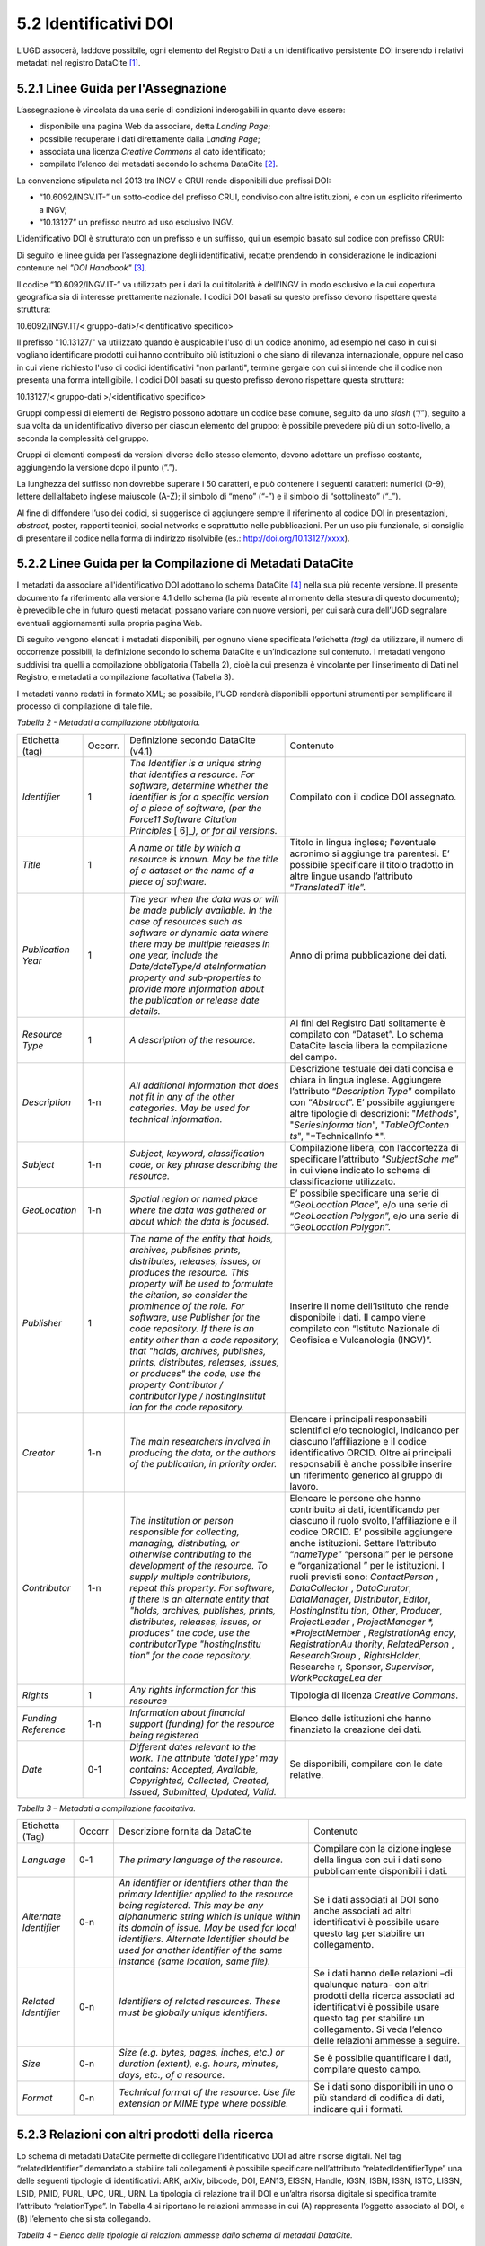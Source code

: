 5.2 Identificativi DOI
======================

L’UGD assocerà, laddove possibile, ogni elemento del Registro Dati a un
identificativo persistente DOI inserendo i relativi metadati nel
registro DataCite [1]_.

5.2.1 Linee Guida per l'Assegnazione
------------------------------------

L’assegnazione è vincolata da una serie di condizioni inderogabili in
quanto deve essere:

-  disponibile una pagina Web da associare, detta *Landing Page*;

-  possibile recuperare i dati direttamente dalla L\ *anding Page*;

-  associata una licenza *Creative Commons* al dato identificato;

-  compilato l’elenco dei metadati secondo lo schema DataCite [2]_.

La convenzione stipulata nel 2013 tra INGV e CRUI rende disponibili due
prefissi DOI:

-  “10.6092/INGV.IT-” un sotto-codice del prefisso CRUI, condiviso con
   altre istituzioni, e con un esplicito riferimento a INGV;

-  “10.13127” un prefisso neutro ad uso esclusivo INGV.

L'identificativo DOI è strutturato con un prefisso e un suffisso, qui un
esempio basato sul codice con prefisso CRUI:

|image0|

Di seguito le linee guida per l’assegnazione degli identificativi,
redatte prendendo in considerazione le indicazioni contenute nel *"DOI
Handbook"*\  [3]_.

Il codice “10.6092/INGV.IT-” va utilizzato per i dati la cui titolarità
è dell’INGV in modo esclusivo e la cui copertura geografica sia di
interesse prettamente nazionale. I codici DOI basati su questo prefisso
devono rispettare questa struttura:

10.6092/INGV.IT/< gruppo-dati>/<identificativo specifico>

Il prefisso "10.13127/" va utilizzato quando è auspicabile l'uso di un
codice anonimo, ad esempio nel caso in cui si vogliano identificare
prodotti cui hanno contribuito più istituzioni o che siano di rilevanza
internazionale, oppure nel caso in cui viene richiesto l'uso di codici
identificativi "non parlanti", termine gergale con cui si intende che il
codice non presenta una forma intelligibile. I codici DOI basati su
questo prefisso devono rispettare questa struttura:

10.13127/< gruppo-dati >/<identificativo specifico>

Gruppi complessi di elementi del Registro possono adottare un codice
base comune, seguito da uno *slash* (“/”), seguito a sua volta da un
identificativo diverso per ciascun elemento del gruppo; è possibile
prevedere più di un sotto-livello, a seconda la complessità del gruppo.

Gruppi di elementi composti da versioni diverse dello stesso elemento,
devono adottare un prefisso costante, aggiungendo la versione dopo il
punto (“.”).

La lunghezza del suffisso non dovrebbe superare i 50 caratteri, e può
contenere i seguenti caratteri: numerici (0-9), lettere dell’alfabeto
inglese maiuscole (A-Z); il simbolo di “meno” (“-”) e il simbolo di
“sottolineato” (“_”).

Al fine di diffondere l’uso dei codici, si suggerisce di aggiungere
sempre il riferimento al codice DOI in presentazioni, *abstract*,
poster, rapporti tecnici, social networks e soprattutto nelle
pubblicazioni. Per un uso più funzionale, si consiglia di presentare il
codice nella forma di indirizzo risolvibile (es.:
http://doi.org/10.13127/xxxx).

5.2.2 Linee Guida per la Compilazione di Metadati DataCite
----------------------------------------------------------

I metadati da associare all'identificativo DOI adottano lo schema
DataCite [4]_ nella sua più recente versione. Il presente documento fa
riferimento alla versione 4.1 dello schema (la più recente al momento
della stesura di questo documento); è prevedibile che in futuro questi
metadati possano variare con nuove versioni, per cui sarà cura dell’UGD
segnalare eventuali aggiornamenti sulla propria pagina Web.

Di seguito vengono elencati i metadati disponibili, per ognuno viene
specificata l’etichetta *(tag)* da utilizzare, il numero di occorrenze
possibili, la definizione secondo lo schema DataCite e un’indicazione
sul contenuto. I metadati vengono suddivisi tra quelli a compilazione
obbligatoria (Tabella 2), cioè la cui presenza è vincolante per
l’inserimento di Dati nel Registro, e metadati a compilazione
facoltativa (Tabella 3).

I metadati vanno redatti in formato XML; se possibile, l’UGD renderà
disponibili opportuni strumenti per semplificare il processo di
compilazione di tale file.

*Tabella 2 - Metadati a compilazione obbligatoria.*

+-----------------+-----------------+-----------------+-----------------+
| Etichetta (tag) | Occorr.         | Definizione     | Contenuto       |
|                 |                 | secondo         |                 |
|                 |                 | DataCite (v4.1) |                 |
+-----------------+-----------------+-----------------+-----------------+
| *Identifier*    | 1               | *The Identifier | Compilato con   |
|                 |                 | is a unique     | il codice DOI   |
|                 |                 | string that     | assegnato.      |
|                 |                 | identifies a    |                 |
|                 |                 | resource. For   |                 |
|                 |                 | software,       |                 |
|                 |                 | determine       |                 |
|                 |                 | whether the     |                 |
|                 |                 | identifier is   |                 |
|                 |                 | for a specific  |                 |
|                 |                 | version of a    |                 |
|                 |                 | piece of        |                 |
|                 |                 | software, (per  |                 |
|                 |                 | the Force11     |                 |
|                 |                 | Software        |                 |
|                 |                 | Citation        |                 |
|                 |                 | Principles*\  [ |                 |
|                 |                 | 6]_\ *),        |                 |
|                 |                 | or for all      |                 |
|                 |                 | versions.*      |                 |
+-----------------+-----------------+-----------------+-----------------+
| *Title*         | 1               | *A name or      | Titolo in       |
|                 |                 | title by which  | lingua inglese; |
|                 |                 | a resource is   | l'eventuale     |
|                 |                 | known. May be   | acronimo si     |
|                 |                 | the title of a  | aggiunge tra    |
|                 |                 | dataset or the  | parentesi. E’   |
|                 |                 | name of a piece | possibile       |
|                 |                 | of software.*   | specificare il  |
|                 |                 |                 | titolo tradotto |
|                 |                 |                 | in altre lingue |
|                 |                 |                 | usando          |
|                 |                 |                 | l’attributo     |
|                 |                 |                 | “\ *TranslatedT |
|                 |                 |                 | itle*\ ”.       |
+-----------------+-----------------+-----------------+-----------------+
| *Publication    | 1               | *The year when  | Anno di prima   |
| Year*           |                 | the data was or | pubblicazione   |
|                 |                 | will be made    | dei dati.       |
|                 |                 | publicly        |                 |
|                 |                 | available. In   |                 |
|                 |                 | the case of     |                 |
|                 |                 | resources such  |                 |
|                 |                 | as software or  |                 |
|                 |                 | dynamic data    |                 |
|                 |                 | where there may |                 |
|                 |                 | be multiple     |                 |
|                 |                 | releases in one |                 |
|                 |                 | year, include   |                 |
|                 |                 | the             |                 |
|                 |                 | Date/dateType/d |                 |
|                 |                 | ateInformation  |                 |
|                 |                 | property and    |                 |
|                 |                 | sub-properties  |                 |
|                 |                 | to provide more |                 |
|                 |                 | information     |                 |
|                 |                 | about the       |                 |
|                 |                 | publication or  |                 |
|                 |                 | release date    |                 |
|                 |                 | details.*       |                 |
+-----------------+-----------------+-----------------+-----------------+
| *Resource Type* | 1               | *A description  | Ai fini del     |
|                 |                 | of the          | Registro Dati   |
|                 |                 | resource.*      | solitamente è   |
|                 |                 |                 | compilato con   |
|                 |                 |                 | “Dataset”. Lo   |
|                 |                 |                 | schema DataCite |
|                 |                 |                 | lascia libera   |
|                 |                 |                 | la compilazione |
|                 |                 |                 | del campo.      |
+-----------------+-----------------+-----------------+-----------------+
| *Description*   | 1-n             | *All additional | Descrizione     |
|                 |                 | information     | testuale dei    |
|                 |                 | that does not   | dati concisa e  |
|                 |                 | fit in any of   | chiara in       |
|                 |                 | the other       | lingua inglese. |
|                 |                 | categories. May | Aggiungere      |
|                 |                 | be used for     | l’attributo     |
|                 |                 | technical       | “\ *Description |
|                 |                 | information.*   | Type*\ ”        |
|                 |                 |                 | compilato con   |
|                 |                 |                 | “\ *Abstract*\  |
|                 |                 |                 | ”.              |
|                 |                 |                 | E’ possibile    |
|                 |                 |                 | aggiungere      |
|                 |                 |                 | altre tipologie |
|                 |                 |                 | di descrizioni: |
|                 |                 |                 | "*Methods*",    |
|                 |                 |                 | "*SeriesInforma |
|                 |                 |                 | tion*",         |
|                 |                 |                 | "*TableOfConten |
|                 |                 |                 | ts*",           |
|                 |                 |                 | "*TechnicalInfo |
|                 |                 |                 | *".             |
+-----------------+-----------------+-----------------+-----------------+
| *Subject*       | 1-n             | *Subject,       | Compilazione    |
|                 |                 | keyword,        | libera, con     |
|                 |                 | classification  | l’accortezza di |
|                 |                 | code, or key    | specificare     |
|                 |                 | phrase          | l’attributo     |
|                 |                 | describing the  | “\ *SubjectSche |
|                 |                 | resource.*      | me*\ ”          |
|                 |                 |                 | in cui viene    |
|                 |                 |                 | indicato lo     |
|                 |                 |                 | schema di       |
|                 |                 |                 | classificazione |
|                 |                 |                 | utilizzato.     |
+-----------------+-----------------+-----------------+-----------------+
| *GeoLocation*   | 1-n             | *Spatial region | E’ possibile    |
|                 |                 | or named place  | specificare una |
|                 |                 | where the data  | serie di        |
|                 |                 | was gathered or | “\ *GeoLocation |
|                 |                 | about which the | Place*\ ”,      |
|                 |                 | data is         | e/o una serie   |
|                 |                 | focused.*       | di              |
|                 |                 |                 | “\ *GeoLocation |
|                 |                 |                 | Polygon*\ ”,    |
|                 |                 |                 | e/o una serie   |
|                 |                 |                 | di              |
|                 |                 |                 | “\ *GeoLocation |
|                 |                 |                 | Polygon*\ ”.    |
+-----------------+-----------------+-----------------+-----------------+
| *Publisher*     | 1               | *The name of    | Inserire il     |
|                 |                 | the entity that | nome            |
|                 |                 | holds,          | dell’Istituto   |
|                 |                 | archives,       | che rende       |
|                 |                 | publishes       | disponibile i   |
|                 |                 | prints,         | dati. Il campo  |
|                 |                 | distributes,    | viene compilato |
|                 |                 | releases,       | con “Istituto   |
|                 |                 | issues, or      | Nazionale di    |
|                 |                 | produces the    | Geofisica e     |
|                 |                 | resource. This  | Vulcanologia    |
|                 |                 | property will   | (INGV)”.        |
|                 |                 | be used to      |                 |
|                 |                 | formulate the   |                 |
|                 |                 | citation, so    |                 |
|                 |                 | consider the    |                 |
|                 |                 | prominence of   |                 |
|                 |                 | the role. For   |                 |
|                 |                 | software, use   |                 |
|                 |                 | Publisher for   |                 |
|                 |                 | the code        |                 |
|                 |                 | repository. If  |                 |
|                 |                 | there is an     |                 |
|                 |                 | entity other    |                 |
|                 |                 | than a code     |                 |
|                 |                 | repository,     |                 |
|                 |                 | that "holds,    |                 |
|                 |                 | archives,       |                 |
|                 |                 | publishes,      |                 |
|                 |                 | prints,         |                 |
|                 |                 | distributes,    |                 |
|                 |                 | releases,       |                 |
|                 |                 | issues, or      |                 |
|                 |                 | produces" the   |                 |
|                 |                 | code, use the   |                 |
|                 |                 | property        |                 |
|                 |                 | Contributor /   |                 |
|                 |                 | contributorType |                 |
|                 |                 | /               |                 |
|                 |                 | hostingInstitut |                 |
|                 |                 | ion             |                 |
|                 |                 | for the code    |                 |
|                 |                 | repository.*    |                 |
+-----------------+-----------------+-----------------+-----------------+
| *Creator*       | 1-n             | *The main       | Elencare i      |
|                 |                 | researchers     | principali      |
|                 |                 | involved in     | responsabili    |
|                 |                 | producing the   | scientifici e/o |
|                 |                 | data, or the    | tecnologici,    |
|                 |                 | authors of the  | indicando per   |
|                 |                 | publication, in | ciascuno        |
|                 |                 | priority        | l’affiliazione  |
|                 |                 | order.*         | e il codice     |
|                 |                 |                 | identificativo  |
|                 |                 |                 | ORCID. Oltre ai |
|                 |                 |                 | principali      |
|                 |                 |                 | responsabili è  |
|                 |                 |                 | anche possibile |
|                 |                 |                 | inserire un     |
|                 |                 |                 | riferimento     |
|                 |                 |                 | generico al     |
|                 |                 |                 | gruppo di       |
|                 |                 |                 | lavoro.         |
+-----------------+-----------------+-----------------+-----------------+
| *Contributor*   | 1-n             | *The            | Elencare le     |
|                 |                 | institution or  | persone che     |
|                 |                 | person          | hanno           |
|                 |                 | responsible for | contribuito ai  |
|                 |                 | collecting,     | dati,           |
|                 |                 | managing,       | identificando   |
|                 |                 | distributing,   | per ciascuno il |
|                 |                 | or otherwise    | ruolo svolto,   |
|                 |                 | contributing to | l’affiliazione  |
|                 |                 | the development | e il codice     |
|                 |                 | of the          | ORCID. E’       |
|                 |                 | resource. To    | possibile       |
|                 |                 | supply multiple | aggiungere      |
|                 |                 | contributors,   | anche           |
|                 |                 | repeat this     | istituzioni.    |
|                 |                 | property. For   | Settare         |
|                 |                 | software, if    | l’attributo     |
|                 |                 | there is an     | “\ *nameType*\  |
|                 |                 | alternate       | ”               |
|                 |                 | entity that     | “personal” per  |
|                 |                 | "holds,         | le persone e    |
|                 |                 | archives,       | “organizational |
|                 |                 | publishes,      | ”               |
|                 |                 | prints,         | per le          |
|                 |                 | distributes,    | istituzioni. I  |
|                 |                 | releases,       | ruoli previsti  |
|                 |                 | issues, or      | sono:           |
|                 |                 | produces" the   | *ContactPerson* |
|                 |                 | code, use the   | ,               |
|                 |                 | contributorType | *DataCollector* |
|                 |                 | "hostingInstitu | ,               |
|                 |                 | tion"           | *DataCurator*,  |
|                 |                 | for the code    | *DataManager*,  |
|                 |                 | repository.*    | *Distributor*,  |
|                 |                 |                 | *Editor*,       |
|                 |                 |                 | *HostingInstitu |
|                 |                 |                 | tion*,          |
|                 |                 |                 | *Other*,        |
|                 |                 |                 | *Producer*,     |
|                 |                 |                 | *ProjectLeader* |
|                 |                 |                 | ,               |
|                 |                 |                 | *ProjectManager |
|                 |                 |                 | *,              |
|                 |                 |                 | *ProjectMember* |
|                 |                 |                 | ,               |
|                 |                 |                 | *RegistrationAg |
|                 |                 |                 | ency*,          |
|                 |                 |                 | *RegistrationAu |
|                 |                 |                 | thority*,       |
|                 |                 |                 | *RelatedPerson* |
|                 |                 |                 | ,               |
|                 |                 |                 | *ResearchGroup* |
|                 |                 |                 | ,               |
|                 |                 |                 | *RightsHolder*, |
|                 |                 |                 | Resea\ *r*\ che |
|                 |                 |                 | r,              |
|                 |                 |                 | Spon\ *s*\ or,  |
|                 |                 |                 | *Supervisor*,   |
|                 |                 |                 | *WorkPackageLea |
|                 |                 |                 | der*            |
+-----------------+-----------------+-----------------+-----------------+
| *Rights*        | 1               | *Any rights     | Tipologia di    |
|                 |                 | information for | licenza         |
|                 |                 | this resource*  | *Creative*      |
|                 |                 |                 | *Commons*.      |
+-----------------+-----------------+-----------------+-----------------+
| *Funding        | 1-n             | *Information    | Elenco delle    |
| Reference*      |                 | about financial | istituzioni che |
|                 |                 | support         | hanno           |
|                 |                 | (funding) for   | finanziato la   |
|                 |                 | the resource    | creazione dei   |
|                 |                 | being           | dati.           |
|                 |                 | registered*     |                 |
+-----------------+-----------------+-----------------+-----------------+
| *Date*          | 0-1             | *Different      | Se disponibili, |
|                 |                 | dates relevant  | compilare con   |
|                 |                 | to the work.    | le date         |
|                 |                 | The attribute   | relative.       |
|                 |                 | 'dateType' may  |                 |
|                 |                 | contains:       |                 |
|                 |                 | Accepted,       |                 |
|                 |                 | Available,      |                 |
|                 |                 | Copyrighted,    |                 |
|                 |                 | Collected,      |                 |
|                 |                 | Created,        |                 |
|                 |                 | Issued,         |                 |
|                 |                 | Submitted,      |                 |
|                 |                 | Updated,        |                 |
|                 |                 | Valid.*         |                 |
+-----------------+-----------------+-----------------+-----------------+

*Tabella 3 – Metadati a compilazione facoltativa.*

+-----------------+-----------------+-----------------+-----------------+
| Etichetta (Tag) | Occorr          | Descrizione     | Contenuto       |
|                 |                 | fornita da      |                 |
|                 |                 | DataCite        |                 |
+-----------------+-----------------+-----------------+-----------------+
| *Language*      | 0-1             | *The primary    | Compilare con   |
|                 |                 | language of the | la dizione      |
|                 |                 | resource.*      | inglese della   |
|                 |                 |                 | lingua con cui  |
|                 |                 |                 | i dati sono     |
|                 |                 |                 | pubblicamente   |
|                 |                 |                 | disponibili i   |
|                 |                 |                 | dati.           |
+-----------------+-----------------+-----------------+-----------------+
| *Alternate      | 0-n             | *An identifier  | Se i dati       |
| Identifier*     |                 | or identifiers  | associati al    |
|                 |                 | other than the  | DOI sono anche  |
|                 |                 | primary         | associati ad    |
|                 |                 | Identifier      | altri           |
|                 |                 | applied to the  | identificativi  |
|                 |                 | resource being  | è possibile     |
|                 |                 | registered.     | usare questo    |
|                 |                 | This may be any | tag per         |
|                 |                 | alphanumeric    | stabilire un    |
|                 |                 | string which is | collegamento.   |
|                 |                 | unique within   |                 |
|                 |                 | its domain of   |                 |
|                 |                 | issue. May be   |                 |
|                 |                 | used for local  |                 |
|                 |                 | identifiers.    |                 |
|                 |                 | Alternate       |                 |
|                 |                 | Identifier      |                 |
|                 |                 | should be used  |                 |
|                 |                 | for another     |                 |
|                 |                 | identifier of   |                 |
|                 |                 | the same        |                 |
|                 |                 | instance (same  |                 |
|                 |                 | location, same  |                 |
|                 |                 | file).*         |                 |
+-----------------+-----------------+-----------------+-----------------+
| *Related        | 0-n             | *Identifiers of | Se i dati hanno |
| Identifier*     |                 | related         | delle relazioni |
|                 |                 | resources.      | –di qualunque   |
|                 |                 | These must be   | natura- con     |
|                 |                 | globally unique | altri prodotti  |
|                 |                 | identifiers.*   | della ricerca   |
|                 |                 |                 | associati ad    |
|                 |                 |                 | identificativi  |
|                 |                 |                 | è possibile     |
|                 |                 |                 | usare questo    |
|                 |                 |                 | tag per         |
|                 |                 |                 | stabilire un    |
|                 |                 |                 | collegamento.   |
|                 |                 |                 | Si veda         |
|                 |                 |                 | l’elenco delle  |
|                 |                 |                 | relazioni       |
|                 |                 |                 | ammesse a       |
|                 |                 |                 | seguire.        |
+-----------------+-----------------+-----------------+-----------------+
| *Size*          | 0-n             | *Size (e.g.     | Se è possibile  |
|                 |                 | bytes, pages,   | quantificare i  |
|                 |                 | inches, etc.)   | dati, compilare |
|                 |                 | or duration     | questo campo.   |
|                 |                 | (extent), e.g.  |                 |
|                 |                 | hours, minutes, |                 |
|                 |                 | days, etc., of  |                 |
|                 |                 | a resource.*    |                 |
+-----------------+-----------------+-----------------+-----------------+
| *Format*        | 0-n             | *Technical      | Se i dati sono  |
|                 |                 | format of the   | disponibili in  |
|                 |                 | resource. Use   | uno o più       |
|                 |                 | file extension  | standard di     |
|                 |                 | or MIME type    | codifica di     |
|                 |                 | where           | dati, indicare  |
|                 |                 | possible.*      | qui i formati.  |
+-----------------+-----------------+-----------------+-----------------+

5.2.3 Relazioni con altri prodotti della ricerca
------------------------------------------------

Lo schema di metadati DataCite permette di collegare l’identificativo
DOI ad altre risorse digitali. Nel tag “relatedIdentifier” demandato a
stabilire tali collegamenti è possibile specificare nell’attributo
“relatedIdentifierType” una delle seguenti tipologie di identificativi:
ARK, arXiv, bibcode, DOI, EAN13, EISSN, Handle, IGSN, ISBN, ISSN, ISTC,
LISSN, LSID, PMID, PURL, UPC, URL, URN. La tipologia di relazione tra il
DOI e un’altra risorsa digitale si specifica tramite l’attributo
“relationType”. In Tabella 4 si riportano le relazioni ammesse in cui
(A) rappresenta l’oggetto associato al DOI, e (B) l’elemento che si sta
collegando.

*Tabella 4 – Elenco delle tipologie di relazioni ammesse dallo schema di
metadati DataCite.*

+-----------------------------------+-----------------------------------+
| Tipo di relazione                 | Descrizione fornita da DataCite   |
+-----------------------------------+-----------------------------------+
| IsCitedBy                         | *Indicates that B includes A in a |
|                                   | citation*                         |
+-----------------------------------+-----------------------------------+
| Cites                             | *Indicates that A includes B in a |
|                                   | citation*                         |
+-----------------------------------+-----------------------------------+
| IsSupplementTo                    | *Indicates that A is a supplement |
|                                   | to B*                             |
+-----------------------------------+-----------------------------------+
| IsSupplementedBy                  | *Indicates that B is a supplement |
|                                   | to A*                             |
+-----------------------------------+-----------------------------------+
| IsContinuedBy                     | *Indicates A is continued by the  |
|                                   | work B*                           |
+-----------------------------------+-----------------------------------+
| Continues                         | *Indicates A is a continuation of |
|                                   | the work B*                       |
+-----------------------------------+-----------------------------------+
| Describes                         | *Indicates A describes B*         |
+-----------------------------------+-----------------------------------+
| IsDescribedBy                     | *Indicates A is described by B*   |
+-----------------------------------+-----------------------------------+
| HasMetadata                       | *Indicates resource A has         |
|                                   | additional metadata B*            |
+-----------------------------------+-----------------------------------+
| IsMetadataFor                     | *Indicates additional metadata A  |
|                                   | for a resource B*                 |
+-----------------------------------+-----------------------------------+
| HasVersion                        | *Indicates A has a version (B)*   |
+-----------------------------------+-----------------------------------+
| IsVersionOf                       | *Indicates A is a version of B*   |
+-----------------------------------+-----------------------------------+
| IsNewVersionOf                    | *Indicates A is a new edition of  |
|                                   | B, where the new edition has been |
|                                   | modified or updated*              |
+-----------------------------------+-----------------------------------+
| IsPreviousVersionOf               | *Indicates A is a previous        |
|                                   | edition of B*                     |
+-----------------------------------+-----------------------------------+
| IsPartOf                          | *Indicates A is a portion of B;   |
|                                   | may be used for elements of a     |
|                                   | series*                           |
+-----------------------------------+-----------------------------------+
| HasPart                           | *Indicates A includes the part B* |
+-----------------------------------+-----------------------------------+
| IsReferencedBy                    | *Indicates A is used as a source  |
|                                   | of information by B*              |
+-----------------------------------+-----------------------------------+
| References                        | *Indicates B is used as a source  |
|                                   | of information for A*             |
+-----------------------------------+-----------------------------------+
| IsDocumentedBy                    | *Indicates B is documentation     |
|                                   | about or explaining A*            |
+-----------------------------------+-----------------------------------+
| Documents                         | *Indicates A is documentation     |
|                                   | about B*                          |
+-----------------------------------+-----------------------------------+
| IsCompiledBy                      | *Indicates B is used to compile   |
|                                   | or create A*                      |
+-----------------------------------+-----------------------------------+
| Compiles                          | *Indicates B is the result of a   |
|                                   | compile or creation event using   |
|                                   | A*                                |
+-----------------------------------+-----------------------------------+
| IsVariantFormOf                   | *Indicates A is a variant or      |
|                                   | different form of B*              |
+-----------------------------------+-----------------------------------+
| IsOriginalFormOf                  | *Indicates A is the original form |
|                                   | of B*                             |
+-----------------------------------+-----------------------------------+
| IsIdenticalTo                     | *Indicates that A is identical to |
|                                   | B, for use when there is a need   |
|                                   | to register two separate          |
|                                   | instances of the same resource*   |
+-----------------------------------+-----------------------------------+
| IsReviewedBy                      | *Indicates that A is reviewed by  |
|                                   | B*                                |
+-----------------------------------+-----------------------------------+
| Reviews                           | *Indicates that A is a review of  |
|                                   | B*                                |
+-----------------------------------+-----------------------------------+
| IsDerivedFrom                     | *Indicates B is a source upon     |
|                                   | which A is based*                 |
+-----------------------------------+-----------------------------------+
| IsSourceOf                        | *Indicates A is a source upon     |
|                                   | which B is based*                 |
+-----------------------------------+-----------------------------------+
| IsRequiredBy                      | *Indicates A is required by B*    |
+-----------------------------------+-----------------------------------+
| Requires                          | *Indicates A requires B*          |
+-----------------------------------+-----------------------------------+

5.2.4 Identificazione di Frammenti di Dati Complessi
----------------------------------------------------

Al fine di recuperare un sottoinsieme di un set di dati (frammento o
*subset)* che sia associato ad un identificativo DOI, è possibile usare
soluzioni per evitare l’inutile assegnazione di tanti identificativi
diversi per ogni possibile frammento del dato originale. A tal fine si
introduce il concetto di “frammento di identificativo” *(fragment
identifier)*.

Questa soluzione è supportata dal registro DataCite che ha implementato
i *“Media Fragment Identifier”* (MFIDs), uno standard sviluppato dal W3C
e basato su raccomandazioni IETF *(Internet Engineering Task Force)*
pensato per semplificare l’accesso a flussi di dati come video o audio.
La struttura della chiamata è la seguente:

<scheme name> : <hierarchical part> [ ? <query> ] [ # <fragment> ]

Gli identificativi DOI, essendo basati su *Handle System*\  [7]_,
possono usufruire dei *”Template handles”*, che permettono di aggiungere
un numero indefinito di parametri all’identificativo inseriti dopo il
simbolo di cancelletto (“#”). Questa soluzione è stato preso in
considerazione dal gruppo di lavoro *“Data Citation”*\  [8]_ dalla
*Research Data Alliance* (RDA) che ne ha fatto una raccomandazione in
ambito di dati dinamici. La tecnica di estrazione di sottoinsiemi di
dati con l'ausilio di parametri viene denominata *"data slicing"*. In
ambito sismologico sono in corso sperimentazioni [9]_\ :sup:`,`  [10]_
nell’ambito dei progetti europei COOPEUS, ENVRI ed EUDAT.

.. [1]
   DataCite. https://www.datacite.org/

.. [2]
   DataCite metadata schema. https://schema.datacite.org/

.. [3]
   International DOI Foundation. DOI Handbook.
   https://www.doi.org/hb.html

.. [4]
   DataCite. Metadata schema. https://schema.datacite.org/

.. [5]
   Smith AM, Katz DS, Niemeyer KE, FORCE11 Software Citation Working
   Group (2016). Software citation principles. PeerJ Computer Science.
   https://doi.org/10.7717/peerj-cs.86

.. [6]
   Smith AM, Katz DS, Niemeyer KE, FORCE11 Software Citation Working
   Group (2016). Software citation principles. PeerJ Computer Science.
   https://doi.org/10.7717/peerj-cs.86

.. [7]
   Handle Registry. https://www.handle.net/

.. [8]
   Rauber A., Asmi A., van Uytvanck D., Pröll S. (2015). Data Citation
   of Evolving Data.
   https://rd-alliance.org/system/files/documents/RDA-DC-Recommendations_150924.pdf

.. [9]
   Klump J. and Huber R. (2016). DOI for geoscience data - how early
   practices shape present perceptions. Earth Science Informatics, 9(1):
   123-136. https://doi.org/10.1007/s12145-015-0231-5

.. [10]
   Huber R., Asmi A., Buck J., De Luca J.M., Diepenbroek D., Michelini
   A. (2015). Data citation and digital identifiers for time series data
   / environmental research infrastructures. Joint COOPEUS/ENVRI/EUDAT
   PID workshop, Bremen, 25-26 June 2013.
   https://doi.org/10.6084/m9.figshare.1285728.v1

.. |image0| image:: ./media/image4.png
   :width: 3.26958in
   :height: 1.24653in
